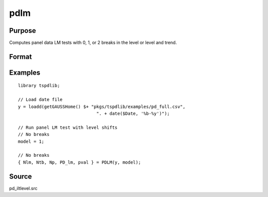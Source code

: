 
pdlm
==============================================

Purpose
----------------

Computes panel data LM tests with 0, 1, or 2 breaks in the level or level and trend.

Format
----------------
.. function:: { Nlm, Ntb, Np, PD_lm, cvPDLM } = PDLM(y, model[, nbreak, pmax, ic, trimm])
    :noindexentry:

    :param y: Time series data to be tested.
    :type y: Nx1 matrix

    :param model: Model to be implemented. Default = 0.

        =========== =============================
        1           Level break model.
        2           Level and trend break model.
        =========== =============================

    :type model: Scalar

    :param nbreak: Optional, number of breaks.

        =========== =============================
        0           No break test.
        1           One break test.
        2           Two break tests.
        =========== =============================

        Default = 0.

    :type  nbreak: Scalar

    :param pmax: Optional, maximum number of lags. Default = 8.
    :type pmax: Scalar

    :param ic: Optional, the information criterion used for choosing lags. Default = 3.

        =========== ======================
        1           Akaike.
        2           Schwarz.
        3           t-stat significance.
        =========== ======================

    :type ic: Scalar

    :param trimm: Optional, trimming rate. Default = 0.10.
    :type trimm: Scalar

    :return Nlm: Minimum test statistic for each cross-section.
    :rtype Nlm: Vector

    :return Ntb: Location of break(s) for each cross-section.
    :rtype Ntb: Vector

    :return Np: Number of lags selected by choosen information criterion for each cross-section.
    :rtype Np: Vector

    :return PD_lm: Panel LM statistic with N(0,1).
    :rtype PD_lm: Scalar

    :return pval: P-value of the panel LM statistic.
    :rtype pval: Scalar

Examples
--------

::

  library tspdlib;

  // Load date file
  y = loadd(getGAUSSHome() $+ "pkgs/tspdlib/examples/pd_full.csv",
                                ". + date($Date, '%b-%y')");

  // Run panel LM test with level shifts
  // No breaks
  model = 1;

  // No breaks
  { Nlm, Ntb, Np, PD_lm, pval } = PDLM(y, model);

Source
------

pd_iltlevel.src

.. seealso:: Functions :func:`pd_kpss`, :func:`pdfzk`
